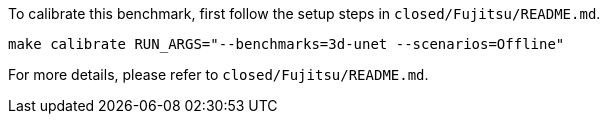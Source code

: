 To calibrate this benchmark, first follow the setup steps in `closed/Fujitsu/README.md`.

```
make calibrate RUN_ARGS="--benchmarks=3d-unet --scenarios=Offline"
```

For more details, please refer to `closed/Fujitsu/README.md`.
